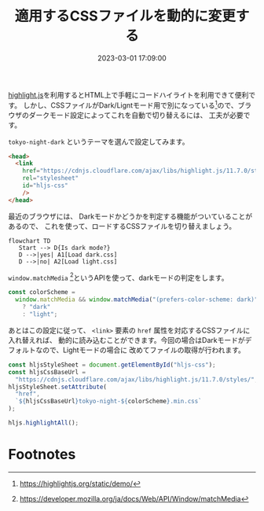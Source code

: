 :PROPERTIES:
:ID:       1C90DCC2-04D1-43BE-A171-4F6D797041CE
:END:
#+title: 適用するCSSファイルを動的に変更する
#+DATE: 2023-03-01 17:09:00
#+EXPORT_FILE_NAME: hljs-css-file-switching

[[https://highlightjs.org/][highlight.js]]を利用するとHTML上で手軽にコードハイライトを利用できて便利です。
しかし、CSSファイルがDark/Ligntモード用で別になっている[fn:hljs-css]ので、ブラウザのダークモード設定によってこれを自動で切り替えるには、
工夫が必要です。

=tokyo-night-dark= というテーマを選んで設定してみます。

#+begin_src html
  <head>
    <link
      href="https://cdnjs.cloudflare.com/ajax/libs/highlight.js/11.7.0/styles/tokyo-night-dark.min.css"
      rel="stylesheet"
      id="hljs-css"
      />
  </head>
#+end_src

最近のブラウザには、 Darkモードかどうかを判定する機能がついていることがあるので、
これを使って、ロードするCSSファイルを切り替えましょう。

#+begin_src mermaid :file ../static/img/css-switch-if-dark-mode.png
  flowchart TD
     Start --> D{Is dark mode?}
     D -->|yes| A1[Load dark.css]
     D -->|no| A2[Load light.css]
#+end_src

#+RESULTS:
[[file:../static/img/css-switch-if-dark-mode.png]]


=window.matchMedia= [fn:match-media]というAPIを使って、darkモードの判定をします。

#+begin_src js
  const colorScheme =
    window.matchMedia && window.matchMedia("(prefers-color-scheme: dark)").matches
      ? "dark"
      : "light";
#+end_src

あとはこの設定に従って、 =<link>= 要素の =href= 属性を対応するCSSファイルに入れ替えれば、
動的に読み込むことができます。今回の場合はDarkモードがデフォルトなので、Lightモードの場合に
改めてファイルの取得が行われます。

#+begin_src js
  const hljsStyleSheet = document.getElementById("hljs-css");
  const hljsCssBaseUrl =
    "https://cdnjs.cloudflare.com/ajax/libs/highlight.js/11.7.0/styles/";
  hljsStyleSheet.setAttribute(
    "href",
    `${hljsCssBaseUrl}tokyo-night-${colorScheme}.min.css`
  );

  hljs.highlightAll();
#+end_src

* Footnotes

[fn:match-media] https://developer.mozilla.org/ja/docs/Web/API/Window/matchMedia
[fn:hljs-css] https://highlightjs.org/static/demo/
